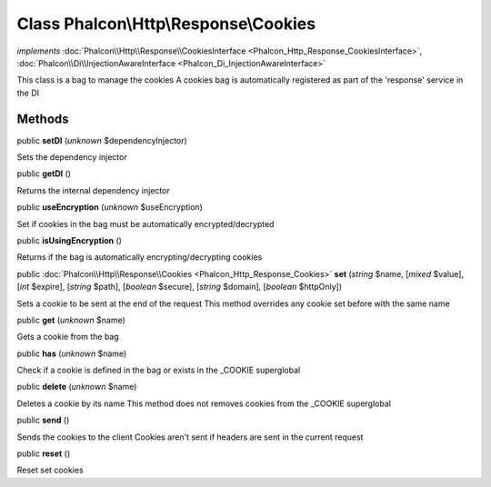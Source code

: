 Class **Phalcon\\Http\\Response\\Cookies**
==========================================

*implements* :doc:`Phalcon\\Http\\Response\\CookiesInterface <Phalcon_Http_Response_CookiesInterface>`, :doc:`Phalcon\\Di\\InjectionAwareInterface <Phalcon_Di_InjectionAwareInterface>`

This class is a bag to manage the cookies A cookies bag is automatically registered as part of the 'response' service in the DI


Methods
-------

public  **setDI** (*unknown* $dependencyInjector)

Sets the dependency injector



public  **getDI** ()

Returns the internal dependency injector



public  **useEncryption** (*unknown* $useEncryption)

Set if cookies in the bag must be automatically encrypted/decrypted



public  **isUsingEncryption** ()

Returns if the bag is automatically encrypting/decrypting cookies



public :doc:`Phalcon\\Http\\Response\\Cookies <Phalcon_Http_Response_Cookies>`  **set** (*string* $name, [*mixed* $value], [*int* $expire], [*string* $path], [*boolean* $secure], [*string* $domain], [*boolean* $httpOnly])

Sets a cookie to be sent at the end of the request This method overrides any cookie set before with the same name



public  **get** (*unknown* $name)

Gets a cookie from the bag



public  **has** (*unknown* $name)

Check if a cookie is defined in the bag or exists in the _COOKIE superglobal



public  **delete** (*unknown* $name)

Deletes a cookie by its name This method does not removes cookies from the _COOKIE superglobal



public  **send** ()

Sends the cookies to the client Cookies aren't sent if headers are sent in the current request



public  **reset** ()

Reset set cookies



